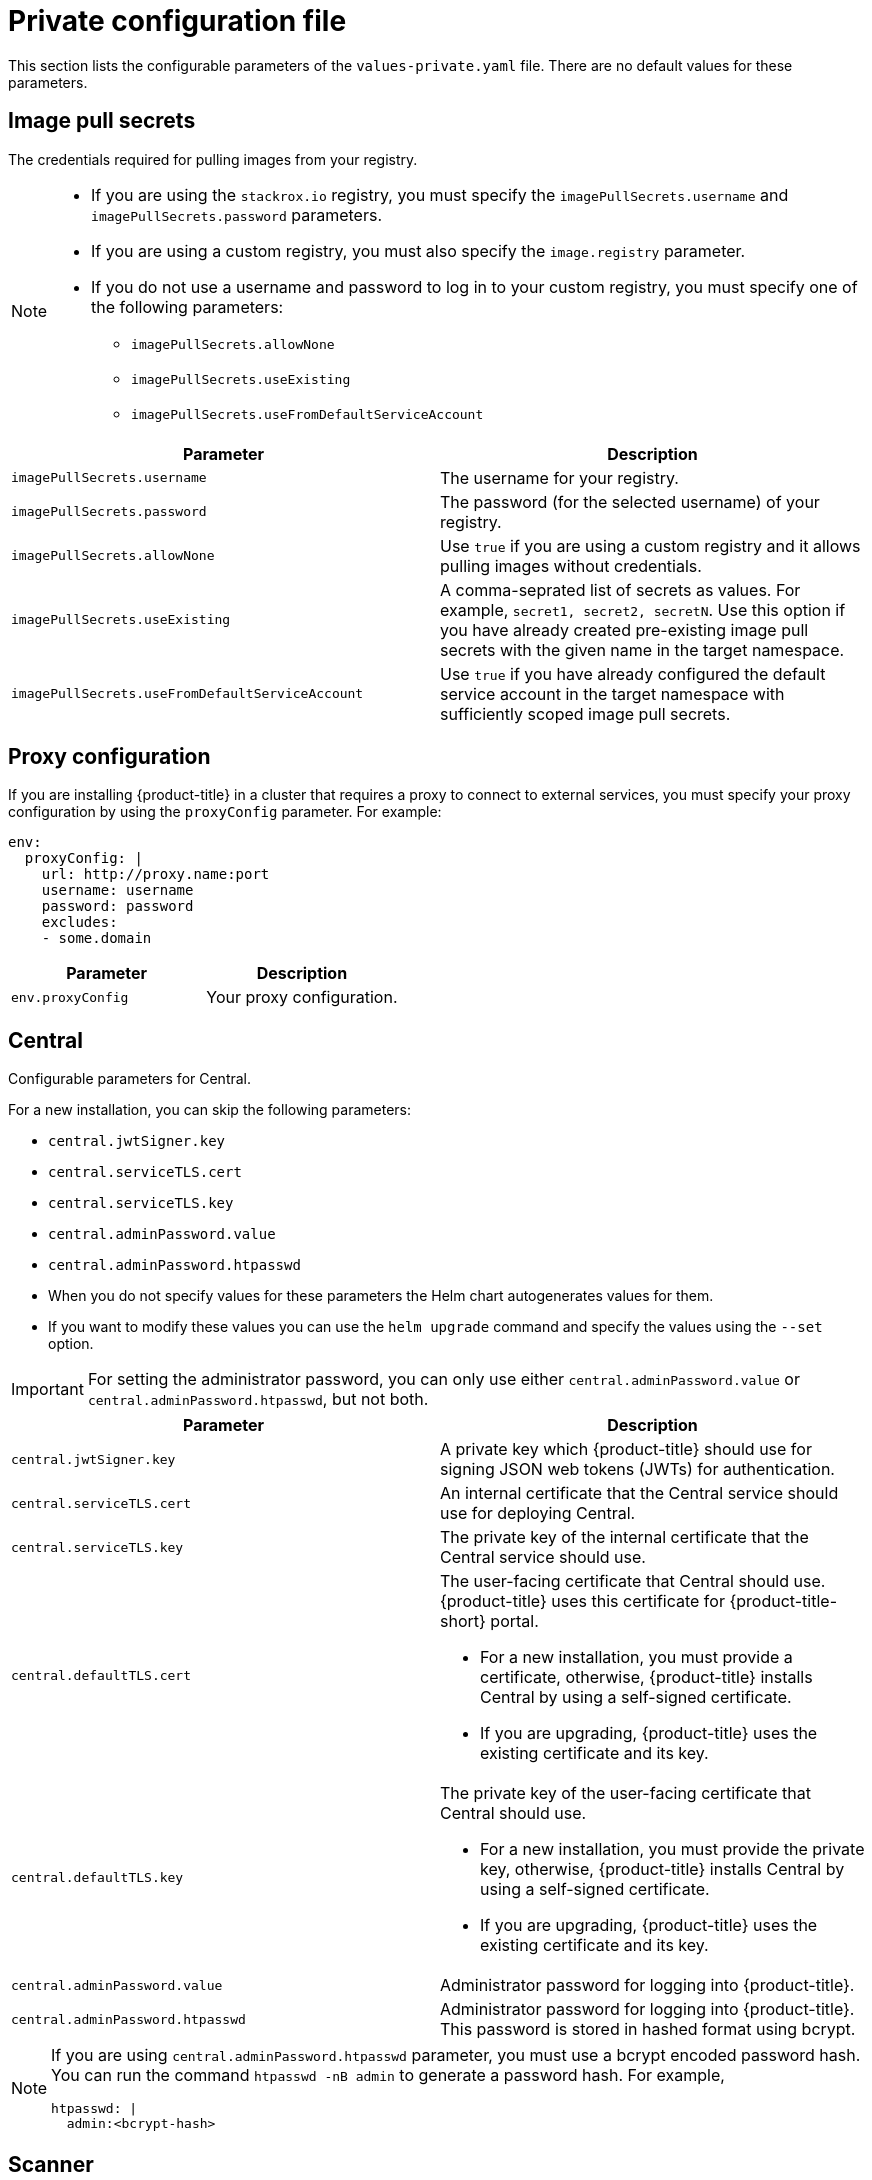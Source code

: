 // Module included in the following assemblies:
//
// * installing/installing_helm/install-helm-customization.adoc
:_module-type: CONCEPT
[id="central-services-private-configuration-file_{context}"]
= Private configuration file

This section lists the configurable parameters of the `values-private.yaml` file.
There are no default values for these parameters.

[id="central-services-private-configuration-file-image-pull-secrets_{context}"]
== Image pull secrets
The credentials required for pulling images from your registry.

[NOTE]
====
* If you are using the `stackrox.io` registry, you must specify the `imagePullSecrets.username` and `imagePullSecrets.password` parameters.
* If you are using a custom registry, you must also specify the `image.registry` parameter.
* If you do not use a username and password to log in to your custom registry, you must specify one of the following parameters:
** `imagePullSecrets.allowNone`
** `imagePullSecrets.useExisting`
** `imagePullSecrets.useFromDefaultServiceAccount`
====

|===
| Parameter | Description

| `imagePullSecrets.username`
| The username for your registry.

| `imagePullSecrets.password`
| The password (for the selected username) of your registry.

| `imagePullSecrets.allowNone`
| Use `true` if you are using a custom registry and it allows pulling images without credentials.

| `imagePullSecrets.useExisting`
| A comma-seprated list of secrets as values.
For example, `secret1, secret2, secretN`. Use this option if you have already created pre-existing image pull secrets with the given name in the target namespace.

| `imagePullSecrets.useFromDefaultServiceAccount`
| Use `true` if you have already configured the default service account in the target namespace with sufficiently scoped image pull secrets.
|===

[id="central-services-private-configuration-file-proxy-config_{context}"]
== Proxy configuration

If you are installing {product-title} in a cluster that requires a proxy  to connect to external services, you must specify your proxy configuration by using the `proxyConfig` parameter.
For example:

[source,yaml]
----
env:
  proxyConfig: |
    url: http://proxy.name:port
    username: username
    password: password
    excludes:
    - some.domain
----

|===
| Parameter | Description

| `env.proxyConfig`
| Your proxy configuration.
|===

[id="central-services-private-configuration-file-central_{context}"]
== Central
Configurable parameters for Central.

For a new installation, you can skip the following parameters:

* `central.jwtSigner.key`
* `central.serviceTLS.cert`
* `central.serviceTLS.key`
* `central.adminPassword.value`
* `central.adminPassword.htpasswd`

* When you do not specify values for these parameters the Helm chart autogenerates values for them.
* If you want to modify these values you can use the `helm upgrade` command and specify the values using the `--set` option.

[IMPORTANT]
====
For setting the administrator password, you can only use either `central.adminPassword.value` or `central.adminPassword.htpasswd`, but not both.
====

|===
| Parameter | Description

| `central.jwtSigner.key`
| A private key which {product-title} should use for signing JSON web tokens (JWTs) for authentication.

| `central.serviceTLS.cert`
| An internal certificate that the Central service should use for deploying Central.

| `central.serviceTLS.key`
| The private key of the internal certificate that the Central service should use.

| `central.defaultTLS.cert`
a| The user-facing certificate that Central should use. {product-title} uses this certificate for {product-title-short} portal.

* For a new installation, you must provide a certificate, otherwise, {product-title} installs Central by using a self-signed certificate.
* If you are upgrading, {product-title} uses the existing certificate and its key.

| `central.defaultTLS.key`
a| The private key of the user-facing certificate that Central should use.

* For a new installation, you must provide the private key, otherwise, {product-title} installs Central by using a self-signed certificate.
* If you are upgrading, {product-title} uses the existing certificate and its key.

| `central.adminPassword.value`
| Administrator password for logging into {product-title}.

| `central.adminPassword.htpasswd`
| Administrator password for logging into {product-title}.
This password is stored in hashed format using bcrypt.
|===

[NOTE]
====
If you are using `central.adminPassword.htpasswd` parameter, you must use a bcrypt encoded password hash.
You can run the command `htpasswd -nB admin` to generate a password hash.
For example,

[source,yaml]
----
htpasswd: |
  admin:<bcrypt-hash>
----
====

[id="central-services-private-configuration-file-scanner_{context}"]
== Scanner
Configurable parameters for Scanner.

For a new installation, you can skip the following parameters and the Helm chart autogenerates values for them.
Otherwise, if you are upgrading to a new version, specify the values for the following parameters:

* `scanner.dbPassword.value`
* `scanner.serviceTLS.cert`
* `scanner.serviceTLS.key`
* `scanner.dbServiceTLS.cert`
* `scanner.dbServiceTLS.key`

|===
| Parameter | Description

| `scanner.dbPassword.value`
| The password to use for authentication with Scanner database.
Do not modify this parameter because {product-title} automatically creates and uses its value internally.

| `scanner.serviceTLS.cert`
| An internal certificate that the Scanner service should use for deploying Scanner.

| `scanner.serviceTLS.key`
| The private key of the internal certificate that the Scanner service should use.

| `scanner.dbServiceTLS.cert`
| An internal certificate that the Scanner-db service should use for deploying Scanner database.

| `scanner.dbServiceTLS.key`
| The private key of the internal certificate that the Scanner-db service should use.
|===
